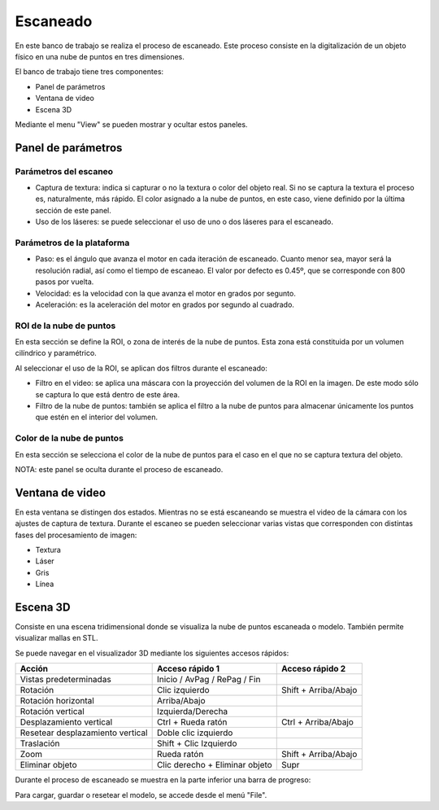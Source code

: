 .. _sec-escaneo:

Escaneado
=========

En este banco de trabajo se realiza el proceso de escaneado. Este proceso consiste en la digitalización de un objeto físico en una nube de puntos en tres dimensiones.

El banco de trabajo tiene tres componentes:

* Panel de parámetros
* Ventana de video
* Escena 3D

Mediante el menu "View" se pueden mostrar y ocultar estos paneles.

Panel de parámetros
-------------------

Parámetros del escaneo
~~~~~~~~~~~~~~~~~~~~~~

* Captura de textura: indica si capturar o no la textura o color del objeto real. Si no se captura la textura el proceso es, naturalmente, más rápido. El color asignado a la nube de puntos, en este caso, viene definido por la última sección de este panel.

* Uso de los láseres: se puede seleccionar el uso de uno o dos láseres para el escaneado.

.. image:: ../images/scanning-parameters.png

Parámetros de la plataforma
~~~~~~~~~~~~~~~~~~~~~~~~~~~

* Paso: es el ángulo que avanza el motor en cada iteración de escaneado. Cuanto menor sea, mayor será la resolución radial, así como el tiempo de escaneao. El valor por defecto es 0.45º, que se corresponde con 800 pasos por vuelta.

* Velocidad: es la velocidad con la que avanza el motor en grados por segunto.

* Aceleración: es la aceleración del motor en grados por segundo al cuadrado.

.. image:: ../images/scanning-motor.png

ROI de la nube de puntos
~~~~~~~~~~~~~~~~~~~~~~~~

En esta sección se define la ROI, o zona de interés de la nube de puntos. Esta zona está constituida por un volumen cilíndrico y paramétrico.

Al seleccionar el uso de la ROI, se aplican dos filtros durante el escaneado:

* Filtro en el video: se aplica una máscara con la proyección del volumen de la ROI en la imagen. De este modo sólo se captura lo que está dentro de este área.

* Filtro de la nube de puntos: también se aplica el filtro a la nube de puntos para almacenar únicamente los puntos que estén en el interior del volumen.

.. image:: ../images/scanning-pointcloud-roi.png

Color de la nube de puntos
~~~~~~~~~~~~~~~~~~~~~~~~~~

En esta sección se selecciona el color de la nube de puntos para el caso en el que no se captura textura del objeto.

.. image:: ../images/scanning-pointcloud-color.png

NOTA: este panel se oculta durante el proceso de escaneado.

Ventana de video
----------------

En esta ventana se distingen dos estados. Mientras no se está escaneando se muestra el video de la cámara con los ajustes de captura de textura. Durante el escaneo se pueden seleccionar varias vistas que corresponden con distintas fases del procesamiento de imagen:

* Textura
* Láser
* Gris
* Línea

.. image:: ../images/scanning-video-texture.png
.. image:: ../images/scanning-video-laser.png
.. image:: ../images/scanning-video-gray.png

Escena 3D
---------

Consiste en una escena tridimensional donde se visualiza la nube de puntos escaneada o modelo. También permite visualizar mallas en STL.

Se puede navegar en el visualizador 3D mediante los siguientes accesos rápidos:

+----------------------------------+--------------------------------+-----------------------+
|   Acción                         | Acceso rápido 1                | Acceso rápido 2       |
+==================================+================================+=======================+
| Vistas predeterminadas           | Inicio / AvPag / RePag / Fin   |                       |
+----------------------------------+--------------------------------+-----------------------+
| Rotación                         | Clic izquierdo                 | Shift + Arriba/Abajo  |
+----------------------------------+--------------------------------+-----------------------+
| Rotación horizontal              | Arriba/Abajo                   |                       |
+----------------------------------+--------------------------------+-----------------------+
| Rotación vertical                | Izquierda/Derecha              |                       |
+----------------------------------+--------------------------------+-----------------------+
| Desplazamiento vertical          | Ctrl + Rueda ratón             | Ctrl + Arriba/Abajo   |
+----------------------------------+--------------------------------+-----------------------+
| Resetear desplazamiento vertical | Doble clic izquierdo           |                       |
+----------------------------------+--------------------------------+-----------------------+
| Traslación                       | Shift + Clic Izquierdo         |                       |
+----------------------------------+--------------------------------+-----------------------+
| Zoom                             | Rueda ratón                    | Shift + Arriba/Abajo  |
+----------------------------------+--------------------------------+-----------------------+
| Eliminar objeto                  | Clic derecho + Eliminar objeto | Supr                  |
+----------------------------------+--------------------------------+-----------------------+

Durante el proceso de escaneado se muestra en la parte inferior una barra de progreso:

.. image:: ../images/scanning-3d-scene.png

Para cargar, guardar o resetear el modelo, se accede desde el menú "File".
